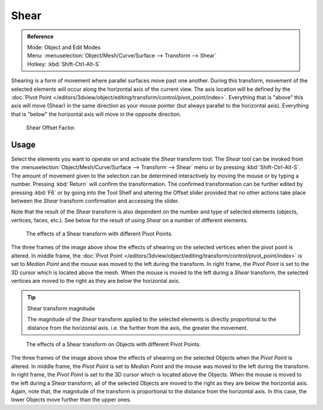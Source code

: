 .. _bpy.ops.transform.shear:

*****
Shear
*****

.. admonition:: Reference
   :class: refbox

   | Mode:     Object and Edit Modes
   | Menu:     :menuselection:`Object/Mesh/Curve/Surface --> Transform --> Shear`
   | Hotkey:   :kbd:`Shift-Ctrl-Alt-S`

Shearing is a form of movement where parallel surfaces move past one another. During this transform,
movement of the selected elements will occur along the horizontal axis of the current view.
The axis location will be defined by
the :doc:`Pivot Point </editors/3dview/object/editing/transform/control/pivot_point/index>`.
Everything that is "above" this axis will move (Shear)
in the same direction as your mouse pointer (but always parallel to the horizontal axis).
Everything that is "below" the horizontal axis will move in the opposite direction.

.. figure:: /images/modeling_meshes_editing_transform_shear_operator-panel.png

   Shear Offset Factor.


Usage
=====

Select the elements you want to operate on and activate the *Shear* transform tool.
The *Shear* tool can be invoked from
the :menuselection:`Object/Mesh/Curve/Surface --> Transform --> Shear` menu or by pressing
:kbd:`Shift-Ctrl-Alt-S`. The amount of movement given to the selection can be determined
interactively by moving the mouse or by typing a number.
Pressing :kbd:`Return` will confirm the transformation. The confirmed transformation can
be further edited by pressing :kbd:`F6` or by going into the Tool Shelf and
altering the Offset slider provided that no other actions take place between
the *Shear* transform confirmation and accessing the slider.

Note that the result of the *Shear* transform is also dependent on the number and
type of selected elements (objects, vertices, faces, etc.).
See below for the result of using *Shear* on a number of different elements.

.. figure:: /images/modeling_meshes_editing_transform_shear_mesh.png

   The effects of a Shear transform with different Pivot Points.

The three frames of the image above show the effects of shearing
on the selected vertices when the pivot point is altered.
In middle frame, the :doc:`Pivot Point </editors/3dview/object/editing/transform/control/pivot_point/index>`
is set to *Median Point*
and the mouse was moved to the left during the transform.
In right frame, the *Pivot Point* is set to the 3D cursor
which is located above the mesh.
When the mouse is moved to the left during a *Shear* transform,
the selected vertices are moved to the right as they are below the horizontal axis.

.. tip:: Shear transform magnitude

   The magnitude of the *Shear* transform applied to the selected elements is
   directly proportional to the distance from the horizontal axis.
   i.e. the further from the axis, the greater the movement.

.. figure:: /images/modeling_meshes_editing_transform_shear_objects.png

   The effects of a Shear transform on Objects with different Pivot Points.

The three frames of the image above show the effects of shearing
on the selected Objects when the *Pivot Point* is altered.
In middle frame, the *Pivot Point* is set to *Median Point*
and the mouse was moved to the left during the transform.
In right frame, the *Pivot Point* is set to the 3D cursor
which is located above the Objects.
When the mouse is moved to the left during a *Shear* transform,
all of the selected Objects are moved to the right as they are below the horizontal axis.
Again, note that, the magnitude of the transform is proportional to the distance from the horizontal axis.
In this case, the lower Objects move further than the upper ones.
